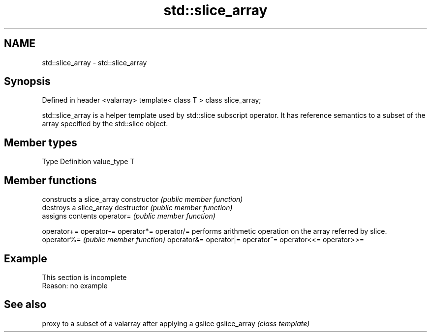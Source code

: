 .TH std::slice_array 3 "2020.03.24" "http://cppreference.com" "C++ Standard Libary"
.SH NAME
std::slice_array \- std::slice_array

.SH Synopsis

Defined in header <valarray>
template< class T > class slice_array;

std::slice_array is a helper template used by std::slice subscript operator. It has reference semantics to a subset of the array specified by the std::slice object.

.SH Member types


Type       Definition
value_type T


.SH Member functions


              constructs a slice_array
constructor   \fI(public member function)\fP
              destroys a slice_array
destructor    \fI(public member function)\fP
              assigns contents
operator=     \fI(public member function)\fP

operator+=
operator-=
operator*=
operator/=    performs arithmetic operation on the array referred by slice.
operator%=    \fI(public member function)\fP
operator&=
operator|=
operator^=
operator<<=
operator>>=


.SH Example


 This section is incomplete
 Reason: no example


.SH See also


             proxy to a subset of a valarray after applying a gslice
gslice_array \fI(class template)\fP




